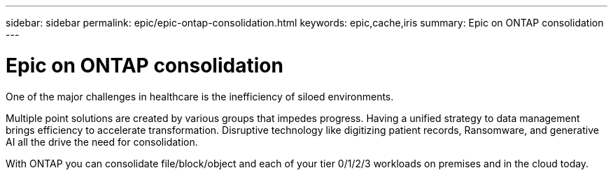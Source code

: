 ---
sidebar: sidebar
permalink: epic/epic-ontap-consolidation.html
keywords: epic,cache,iris
summary: Epic on ONTAP consolidation
---

= Epic on ONTAP consolidation

:hardbreaks:
:nofooter:
:icons: font
:linkattrs:
:imagesdir: ../media

[.lead]
One of the major challenges in healthcare is the inefficiency of siloed environments. 

Multiple point solutions are created by various groups that impedes progress. Having a unified strategy to data management brings efficiency to accelerate transformation. Disruptive technology like digitizing patient records, Ransomware, and generative AI all the drive the need for consolidation.

With ONTAP you can consolidate file/block/object and each of your tier 0/1/2/3 workloads on premises and in the cloud today.